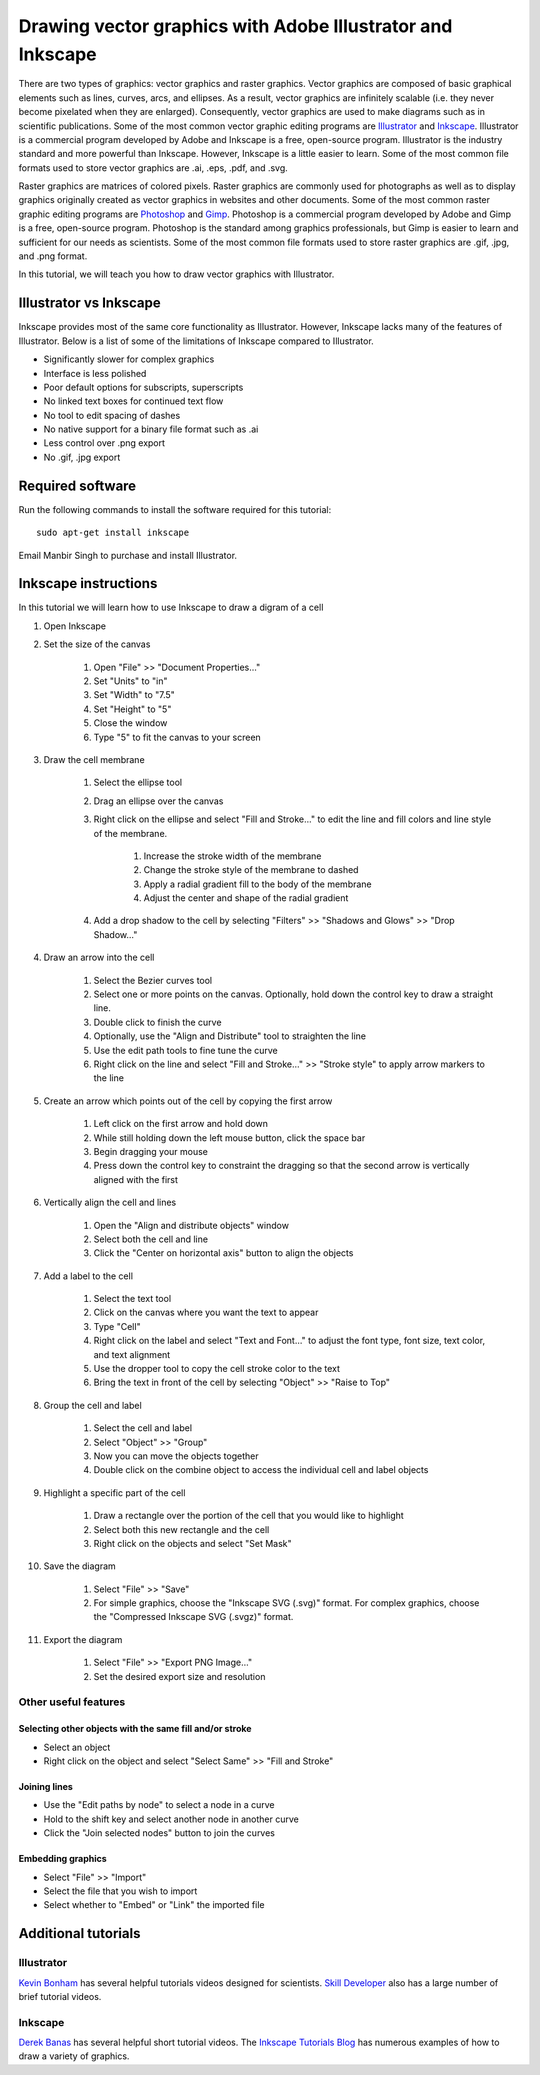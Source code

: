 .. _vector_graphics:

Drawing vector graphics with Adobe Illustrator and Inkscape
===========================================================
There are two types of graphics: vector graphics and raster graphics. Vector graphics are composed of basic graphical elements such as lines, curves, arcs, and ellipses. As a result, vector graphics are infinitely scalable (i.e. they never become pixelated when they are enlarged). Consequently, vector graphics are used to make diagrams such as in scientific publications. Some of the most common vector graphic editing programs are `Illustrator <https://www.adobe.com/products/illustrator.html>`_ and `Inkscape <https://inkscape.org>`_. Illustrator is a commercial program developed by Adobe and Inkscape is a free, open-source program. Illustrator is the industry standard and more powerful than Inkscape. However, Inkscape is a little easier to learn. Some of the most common file formats used to store vector graphics are .ai, .eps, .pdf, and .svg.

Raster graphics are matrices of colored pixels. Raster graphics are commonly used for photographs as well as to display graphics originally created as vector graphics in websites and other documents. Some of the most common raster graphic editing programs are `Photoshop <https://www.adobe.com/products/photoshop.html>`_ and `Gimp <https://www.gimp.org/>`_. Photoshop is a commercial program developed by Adobe and Gimp is a free, open-source program. Photoshop is the standard among graphics professionals, but Gimp is easier to learn and sufficient for our needs as scientists. Some of the most common file formats used to store raster graphics are .gif, .jpg, and .png format. 

In this tutorial, we will teach you how to draw vector graphics with Illustrator.


Illustrator vs Inkscape
-----------------------
Inkscape provides most of the same core functionality as Illustrator. However, Inkscape lacks many of the features of Illustrator. Below is a list of some of the limitations of Inkscape compared to Illustrator.

* Significantly slower for complex graphics
* Interface is less polished
* Poor default options for subscripts, superscripts
* No linked text boxes for continued text flow
* No tool to edit spacing of dashes
* No native support for a binary file format such as .ai
* Less control over .png export
* No .gif, .jpg export


Required software
-----------------
Run the following commands to install the software required for this tutorial::

    sudo apt-get install inkscape

Email Manbir Singh to purchase and install Illustrator.


Inkscape instructions
---------------------
In this tutorial we will learn how to use Inkscape to draw a digram of a cell

#. Open Inkscape
#. Set the size of the canvas

    #. Open "File" >> "Document Properties..."
    #. Set "Units" to "in"
    #. Set "Width" to "7.5"
    #. Set "Height" to "5"
    #. Close the window
    #. Type "5" to fit the canvas to your screen

#. Draw the cell membrane

    #. Select the ellipse tool
    #. Drag an ellipse over the canvas
    #. Right click on the ellipse and select "Fill and Stroke..." to edit the line and fill colors and line style of the membrane. 

        #. Increase the stroke width of the membrane
        #. Change the stroke style of the membrane to dashed
        #. Apply a radial gradient fill to the body of the membrane
        #. Adjust the center and shape of the radial gradient

    #. Add a drop shadow to the cell by selecting "Filters" >> "Shadows and Glows" >> "Drop Shadow..."

#. Draw an arrow into the cell

    #. Select the Bezier curves tool
    #. Select one or more points on the canvas. Optionally, hold down the control key to draw a straight line.
    #. Double click to finish the curve
    #. Optionally, use the "Align and Distribute" tool to straighten the line
    #. Use the edit path tools to fine tune the curve
    #. Right click on the line and select "Fill and Stroke..." >> "Stroke style" to apply arrow markers to the line

#. Create an arrow which points out of the cell by copying the first arrow

    #. Left click on the first arrow and hold down
    #. While still holding down the left mouse button, click the space bar
    #. Begin dragging your mouse
    #. Press down the control key to constraint the dragging so that the second arrow is vertically aligned with the first

#. Vertically align the cell and lines

    #. Open the "Align and distribute objects" window
    #. Select both the cell and line
    #. Click the "Center on horizontal axis" button to align the objects

#. Add a label to the cell

    #. Select the text tool
    #. Click on the canvas where you want the text to appear
    #. Type "Cell"
    #. Right click on the label and select "Text and Font..." to adjust the font type, font size, text color, and text alignment
    #. Use the dropper tool to copy the cell stroke color to the text 
    #. Bring the text in front of the cell by selecting "Object" >> "Raise to Top"

#. Group the cell and label

    #. Select the cell and label
    #. Select "Object" >> "Group"
    #. Now you can move the objects together
    #. Double click on the combine object to access the individual cell and label objects

#. Highlight a specific part of the cell

    #. Draw a rectangle over the portion of the cell that you would like to highlight
    #. Select both this new rectangle and the cell
    #. Right click on the objects and select "Set Mask"

#. Save the diagram

    #. Select "File" >> "Save"
    #. For simple graphics, choose the "Inkscape SVG (.svg)" format. For complex graphics, choose the "Compressed Inkscape SVG (.svgz)" format.

#. Export the diagram

    #. Select "File" >> "Export PNG Image..."
    #. Set the desired export size and resolution


Other useful features
^^^^^^^^^^^^^^^^^^^^^

Selecting other objects with the same fill and/or stroke
""""""""""""""""""""""""""""""""""""""""""""""""""""""""

* Select an object
* Right click on the object and select "Select Same" >> "Fill and Stroke"


Joining lines
"""""""""""""

* Use the "Edit paths by node" to select a node in a curve
* Hold to the shift key and select another node in another curve
* Click the "Join selected nodes" button to join the curves


Embedding graphics 
""""""""""""""""""

* Select "File" >> "Import"
* Select the file that you wish to import
* Select whether to "Embed" or "Link" the imported file


Additional tutorials
--------------------

Illustrator
^^^^^^^^^^^
`Kevin Bonham <https://www.youtube.com/watch?v=z2bcqyRxFrI&list=PLhKpKEPEAauYIsyjnIN2YXztNo7BrZVxQ>`_ has several helpful tutorials videos designed for scientists. `Skill Developer <https://www.youtube.com/watch?v=mqJ8FyJwShw&list=PLSraMTfTYtEIrn__P9EzxFY5bYHEPC6gS>`_ also has a large number of brief tutorial videos.

Inkscape 
^^^^^^^^
`Derek Banas <https://www.youtube.com/watch?v=zUIOEXssTSE&list=PLGLfVvz_LVvTSi9bKrvGR2_DBg0Tv8Dxo>`_ has several helpful short tutorial videos. The `Inkscape Tutorials Blog <https://inkscapetutorials.org/>`_ has numerous examples of how to draw a variety of graphics.
